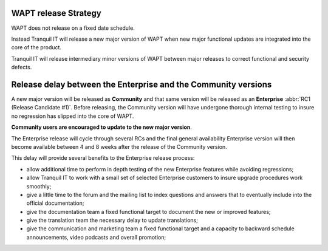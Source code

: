 .. Reminder for header structure :
   Niveau 1 : ====================
   Niveau 2 : --------------------
   Niveau 3 : ++++++++++++++++++++
   Niveau 4 : """"""""""""""""""""
   Niveau 5 : ^^^^^^^^^^^^^^^^^^^^

.. meta::
   :description: WAPT release Strategy
   :keywords: Documentation, WAPT, release

.. |date| date::

WAPT release Strategy
---------------------

WAPT does not release on a fixed date schedule.

Instead Tranquil IT will release a new major version of WAPT
when new major functional updates are integrated into the core of the product.

Tranquil IT will release intermediary minor versions of WAPT between major
releases to correct functional and security defects.

Release delay between the Enterprise and the Community versions
---------------------------------------------------------------

A new major version will be released as **Community** and that same version
will be released as an **Enterprise** :abbr:`RC1 (Release Candidate #1)`.
Before releasing, the Community version will have undergone thorough internal
testing to insure no regression has slipped into the core of WAPT.

**Community users are encouraged to update to the new major version**.

The Enterprise release will cycle through several RCs
and the final general availability Enterprise version will then become available
between 4 and 8 weeks after the release of the Community version.

This delay will provide several benefits to the Enterprise release process:

* allow additional time to perform in depth testing
  of the new Enterprise features while avoiding regressions;

* allow Tranquil IT to work with a small set of selected Enterprise customers
  to insure upgrade procedures work smoothly;

* give a little time to the forum and the mailing list to index
  questions and answers that to eventually include into the official
  documentation;

* give the documentation team a fixed functional target to document
  the new or improved features;

* give the translation team the necessary delay to update translations;

* give the communication and marketing team a fixed functional target
  and a capacity to backward schedule announcements,
  video podcasts and overall promotion;
